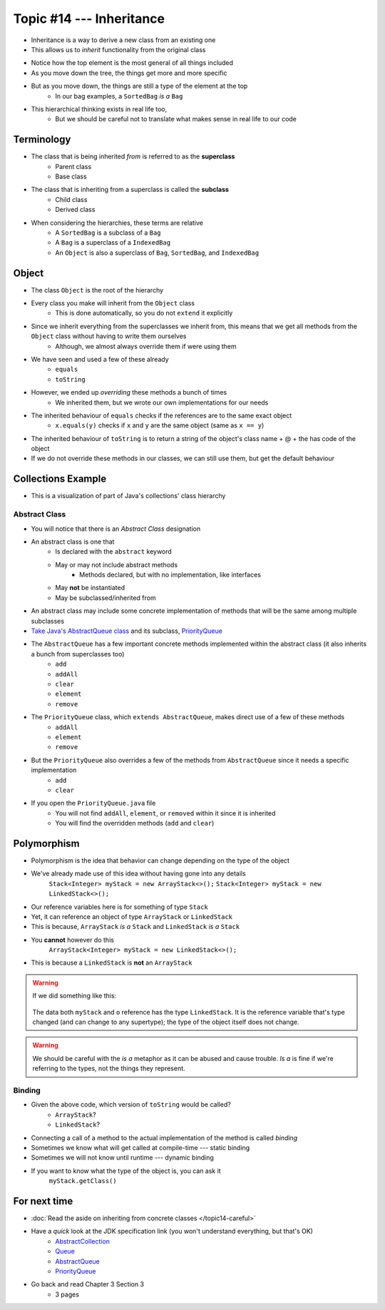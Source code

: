 *************************
Topic #14 --- Inheritance
*************************

* Inheritance is a way to derive a new class from an existing one
* This allows us to *inherit* functionality from the original class

.. image:: img/inheritance_vehicle.png
   :width: 500 px
   :align: center

* Notice how the top element is the most general of all things included
* As you move down the tree, the things get more and more specific
* But as you move down, the things are still a type of the element at the top
    * In our bag examples, a ``SortedBag`` *is a* ``Bag``

.. image:: img/inheritance_bag.png
   :width: 500 px
   :align: center

* This hierarchical thinking exists in real life too,
    * But we should be careful not to translate what makes sense in real life to our code



Terminology
===========

* The class that is being inherited *from* is referred to as the **superclass**
    * Parent class
    * Base class

* The class that is inheriting from a superclass is called the **subclass**
    * Child class
    * Derived class

* When considering the hierarchies, these terms are relative
    * A ``SortedBag`` is a subclass of a ``Bag``
    * A ``Bag`` is a superclass of a ``IndexedBag``
    * An ``Object`` is also a superclass of ``Bag``, ``SortedBag``, and ``IndexedBag``


Object
======

* The class ``Object`` is the root of the hierarchy
* Every class you make will inherit from the ``Object`` class
    * This is done automatically, so you do not ``extend`` it explicitly

* Since we inherit everything from the superclasses we inherit from, this means that we get all methods from the ``Object`` class without having to write them ourselves
    * Although, we almost always override them if were using them
* We have seen and used a few of these already
    * ``equals``
    * ``toString``

* However, we ended up *overriding* these methods a bunch of times
    * We inherited them, but we wrote our own implementations for our needs

* The inherited behaviour of ``equals`` checks if the references are to the same exact object
    * ``x.equals(y)`` checks if ``x`` and ``y`` are the same object (same as ``x == y``)

* The inherited behaviour of ``toString`` is to return a string of the object's class name + @ + the has code of the object

* If we do not override these methods in our classes, we can still use them, but get the default behaviour



Collections Example
===================

.. image:: img/inheritance_collections.png
   :width: 666 px
   :align: center
   :target: https://en.wikipedia.org/wiki/Java_collections_framework

* This is a visualization of part of Java's collections' class hierarchy

Abstract Class
--------------

* You will notice that there is an *Abstract Class* designation
* An abstract class is one that
    * Is declared with the ``abstract`` keyword
    * May or may not include abstract methods
        * Methods declared, but with no implementation, like interfaces
    * May **not** be instantiated
    * May be subclassed/inherited from

* An abstract class may include some concrete implementation of methods that will be the same among multiple subclasses

* `Take Java's AbstractQueue class <https://docs.oracle.com/en/java/javase/11/docs/api/java.base/java/util/AbstractQueue.html>`_ and its subclass, `PriorityQueue <https://docs.oracle.com/en/java/javase/11/docs/api/java.base/java/util/PriorityQueue.html>`_

* The ``AbstractQueue`` has a few important concrete methods implemented within the abstract class (it also inherits a bunch from superclasses too)
    * ``add``
    * ``addAll``
    * ``clear``
    * ``element``
    * ``remove``

* The ``PriorityQueue`` class, which ``extends AbstractQueue``, makes direct use of a few of these methods
    * ``addAll``
    * ``element``
    * ``remove``

* But the ``PriorityQueue`` also overrides a few of the methods from ``AbstractQueue`` since it needs a specific implementation
    * ``add``
    * ``clear``

* If you open the ``PriorityQueue.java`` file
    * You will not find ``addAll``, ``element``, or ``removed`` within it since it is inherited
    * You will find the overridden methods (``add`` and ``clear``)


Polymorphism
============

* Polymorphism is the idea that behavior can change depending on the type of the object
* We've already made use of this idea without having gone into any details
    ``Stack<Integer> myStack = new ArrayStack<>();``
    ``Stack<Integer> myStack = new LinkedStack<>();``

* Our reference variables here is for something of type ``Stack``
* Yet, it can reference an object of type ``ArrayStack`` or ``LinkedStack``
* This is because, ``ArrayStack`` *is a* ``Stack`` and ``LinkedStack`` *is a* ``Stack``

* You **cannot** however do this
    ``ArrayStack<Integer> myStack = new LinkedStack<>();``

* This is because a ``LinkedStack`` is **not** an ``ArrayStack``

.. warning::

    If we did something like this:

        .. code-block:: java
            :linenos:

            Stack<Integer> myStack = new LinkedStack<>();
            Object o = myStack;

    The data both ``myStack`` and ``o`` reference has the type ``LinkedStack``. It is the reference variable that's type
    changed (and can change to any supertype); the type of the object itself does not change.

.. warning::

    We should be careful with the *is a* metaphor as it can be abused and cause trouble. *Is a* is fine if we're
    referring to the types, not the things they represent.


Binding
-------

.. code-block:: java
    :linenos:

    Stack<Integer> myStack;
    if (randomNumber < 50) {
        myStack = new ArrayStack<>();
    } else {
        myStack = new LinkedStack<>();
    }

    myStack.push(11);
    myStack.push(22);
    myStack.push(33);
    System.out.println(myStack);


* Given the above code, which version of ``toString`` would be called?
    * ``ArrayStack``?
    * ``LinkedStack``?

* Connecting a call of a method to the actual implementation of the method is called *binding*
* Sometimes we know what will get called at compile-time --- static binding
* Sometimes we will not know until runtime --- dynamic binding

* If you want to know what the type of the object is, you can ask it
    ``myStack.getClass()``




For next time
=============

* :doc:`Read the aside on inheriting from concrete classes </topic14-careful>`
* Have a *quick* look at the JDK specification link (you won't understand everything, but that's OK)
    * `AbstractCollection <https://docs.oracle.com/en/java/javase/11/docs/api/java.base/java/util/AbstractCollection.html>`_
    * `Queue <https://docs.oracle.com/en/java/javase/11/docs/api/java.base/java/util/Queue.html>`_
    * `AbstractQueue <https://docs.oracle.com/en/java/javase/11/docs/api/java.base/java/util/AbstractQueue.html>`_
    * `PriorityQueue <https://docs.oracle.com/en/java/javase/11/docs/api/java.base/java/util/PriorityQueue.html>`_

* Go back and read Chapter 3 Section 3
    * 3 pages